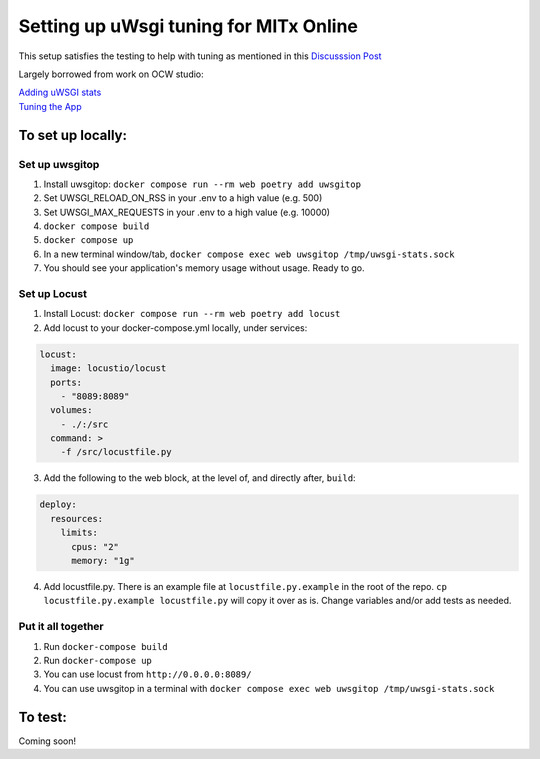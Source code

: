 =======================================
Setting up uWsgi tuning for MITx Online
=======================================

This setup satisfies the testing to help with tuning as mentioned in this `Discusssion Post <https://github.com/mitodl/hq/discussions/393>`_

Largely borrowed from work on OCW studio:

| `Adding uWSGI stats <https://github.com/mitodl/ocw-studio/pull/1898/>`_
| `Tuning the App <https://github.com/mitodl/ocw-studio/pull/1886/>`_


******************
To set up locally:
******************

Set up uwsgitop
---------------
1. Install uwsgitop: ``docker compose run --rm web poetry add uwsgitop``
2. Set UWSGI_RELOAD_ON_RSS in your .env to a high value (e.g. 500)
3. Set UWSGI_MAX_REQUESTS in your .env to a high value (e.g. 10000)
4. ``docker compose build``
5. ``docker compose up``
6. In a new terminal window/tab, ``docker compose exec web uwsgitop /tmp/uwsgi-stats.sock``
7. You should see your application's memory usage without usage. Ready to go.


Set up Locust
-------------
1. Install Locust: ``docker compose run --rm web poetry add locust``
2. Add locust to your docker-compose.yml locally, under services:

.. code-block:: shell

	locust:
	  image: locustio/locust
	  ports:
	    - "8089:8089"
	  volumes:
	    - ./:/src
	  command: >
	    -f /src/locustfile.py

3. Add the following to the web block, at the level of, and directly after, ``build``:

.. code-block:: shell

    deploy:
      resources:
        limits:
          cpus: "2"
          memory: "1g"

4. Add locustfile.py. There is an example file at ``locustfile.py.example`` in the root of the repo.  ``cp locustfile.py.example locustfile.py`` will copy it over as is. Change variables and/or add tests as needed.

Put it all together
-------------------

1. Run ``docker-compose build``
2. Run ``docker-compose up``
3. You can use locust from ``http://0.0.0.0:8089/``
4. You can use uwsgitop in a terminal with ``docker compose exec web uwsgitop /tmp/uwsgi-stats.sock``

******************
To test:
******************

Coming soon!

